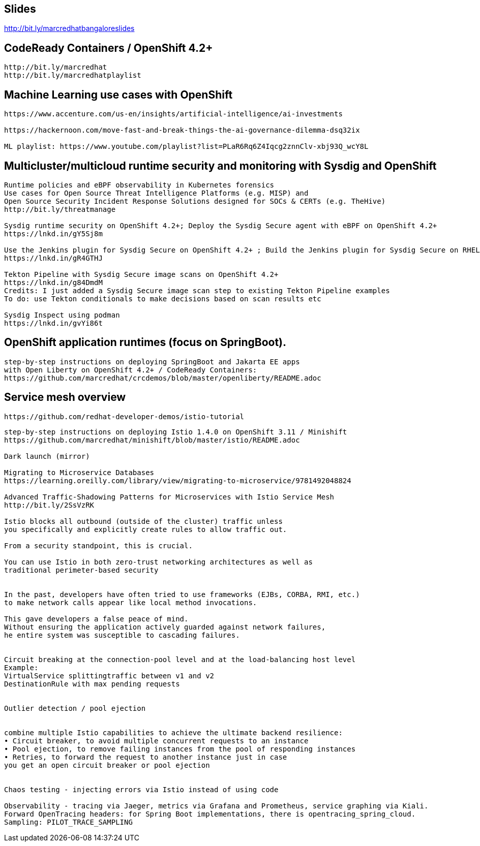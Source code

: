 

== Slides

http://bit.ly/marcredhatbangaloreslides


== CodeReady Containers / OpenShift 4.2+

----
http://bit.ly/marcredhat
http://bit.ly/marcredhatplaylist
----



== Machine Learning use cases with OpenShift

----
https://www.accenture.com/us-en/insights/artificial-intelligence/ai-investments

https://hackernoon.com/move-fast-and-break-things-the-ai-governance-dilemma-dsq32ix

ML playlist: https://www.youtube.com/playlist?list=PLaR6Rq6Z4Iqcg2znnClv-xbj93Q_wcY8L
----


== Multicluster/multicloud runtime security and monitoring with Sysdig and OpenShift 

----
Runtime policies and eBPF observability in Kubernetes forensics
Use cases for Open Source Threat Intelligence Platforms (e.g. MISP) and
Open Source Security Incident Response Solutions designed for SOCs & CERTs (e.g. TheHive)
http://bit.ly/threatmanage

Sysdig runtime security on OpenShift 4.2+; Deploy the Sysdig Secure agent with eBPF on OpenShift 4.2+
https://lnkd.in/gY5Sj8m

Use the Jenkins plugin for Sysdig Secure on OpenShift 4.2+ ; Build the Jenkins plugin for Sysdig Secure on RHEL 8 using  podman
https://lnkd.in/gR4GTHJ

Tekton Pipeline with Sysdig Secure image scans on OpenShift 4.2+
https://lnkd.in/g84DmdM
Credits: I just added a Sysdig Secure image scan step to existing Tekton Pipeline examples
To do: use Tekton conditionals to make decisions based on scan results etc

Sysdig Inspect using podman
https://lnkd.in/gvYi86t
----


== OpenShift application runtimes (focus on SpringBoot). 

----
step-by-step instructions on deploying SpringBoot and Jakarta EE apps
with Open Liberty on OpenShift 4.2+ / CodeReady Containers:
https://github.com/marcredhat/crcdemos/blob/master/openliberty/README.adoc
----


== Service mesh overview


----
https://github.com/redhat-developer-demos/istio-tutorial
----

----
step-by-step instructions on deploying Istio 1.4.0 on OpenShift 3.11 / Minishift
https://github.com/marcredhat/minishift/blob/master/istio/README.adoc

Dark launch (mirror)

Migrating to Microservice Databases
https://learning.oreilly.com/library/view/migrating-to-microservice/9781492048824

Advanced Traffic-Shadowing Patterns for Microservices with Istio Service Mesh
http://bit.ly/2SsVzRK

Istio blocks all outbound (outside of the cluster) traffic unless 
you specifically and explicitly create rules to allow traffic out. 

From a security standpoint, this is crucial. 

You can use Istio in both zero-trust networking architectures as well as 
traditional perimeter-based security


In the past, developers have often tried to use frameworks (EJBs, CORBA, RMI, etc.) 
to make network calls appear like local method invocations. 

This gave developers a false peace of mind. 
Without ensuring the application actively guarded against network failures, 
he entire system was susceptible to cascading failures.


Circuit breaking at the connection-pool level and at the load-balancing host level
Example: 
VirtualService splittingtraffic between v1 and v2
DestinationRule with max pending requests


Outlier detection / pool ejection


combine multiple Istio capabilities to achieve the ultimate backend resilience:
• Circuit breaker, to avoid multiple concurrent requests to an instance
• Pool ejection, to remove failing instances from the pool of responding instances
• Retries, to forward the request to another instance just in case 
you get an open circuit breaker or pool ejection


Chaos testing - injecting errors via Istio instead of using code

Observability - tracing via Jaeger, metrics via Grafana and Prometheus, service graphing via Kiali.
Forward OpenTracing headers: for Spring Boot implementations, there is opentracing_spring_cloud.
Sampling: PILOT_TRACE_SAMPLING
---- 
 
 
 

